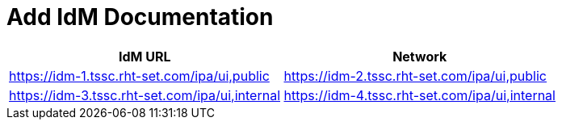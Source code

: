= Add IdM Documentation

[%header,cols=2*] 
|===
|IdM URL
|Network

|https://idm-1.tssc.rht-set.com/ipa/ui,public
|https://idm-2.tssc.rht-set.com/ipa/ui,public
|https://idm-3.tssc.rht-set.com/ipa/ui,internal
|https://idm-4.tssc.rht-set.com/ipa/ui,internal
|===
